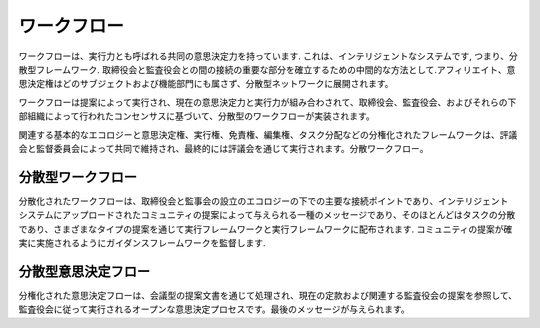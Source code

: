ワークフロー
=======
ワークフローは、実行力とも呼ばれる共同の意思決定力を持っています. これは、インテリジェントなシステムです, つまり、分散型フレームワーク. 取締役会と監査役会との間の接続の重要な部分を確立するための中間的な方法として.アフィリエイト、意思決定権はどのサブジェクトおよび機能部門にも属さず、分散型ネットワークに展開されます。

ワークフローは提案によって実行され、現在の意思決定力と実行力が組み合わされて、取締役会、監査役会、およびそれらの下部組織によって行われたコンセンサスに基づいて、分散型のワークフローが実装されます。

関連する基本的なエコロジーと意思決定権、実行権、免責権、編集権、タスク分配などの分権化されたフレームワークは、評議会と監督委員会によって共同で維持され、最終的には評議会を通じて実行されます。分散ワークフロー。

分散型ワークフロー
--------------
分散化されたワークフローは、取締役会と監事会の設立のエコロジーの下での主要な接続ポイントであり、インテリジェント システムにアップロードされたコミュニティの提案によって与えられる一種のメッセージであり、そのほとんどはタスクの分散であり、さまざまなタイプの提案を通じて実行フレームワークと実行フレームワークに配布されます. コミュニティの提案が確実に実施されるようにガイダンスフレームワークを監督します.

分散型意思決定フロー
--------------
分権化された意思決定フローは、会議型の提案文書を通じて処理され、現在の定款および関連する監査役会の提案を参照して、監査役会に従って実行されるオープンな意思決定プロセスです。最後のメッセージが与えられます。
